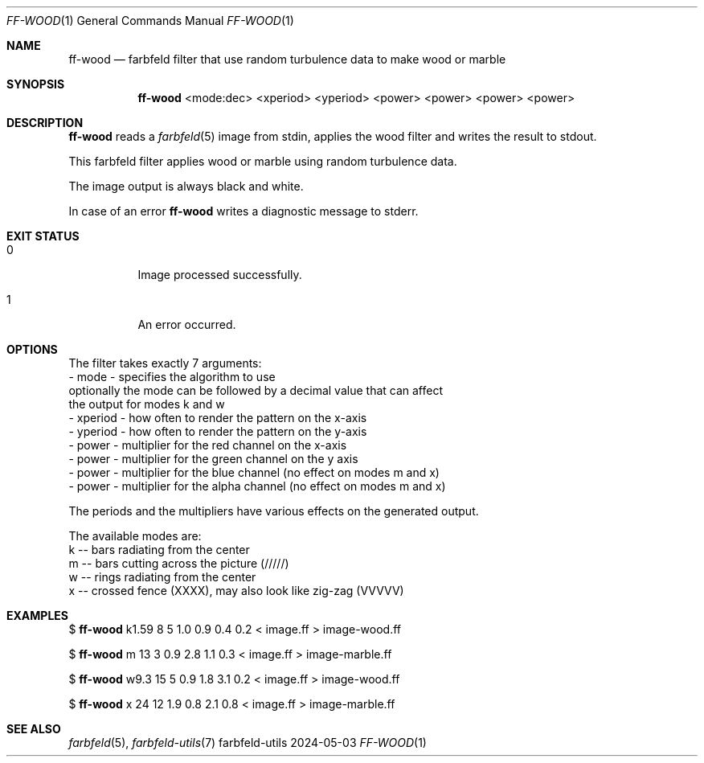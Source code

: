 .Dd 2024-05-03
.Dt FF-WOOD 1
.Os farbfeld-utils
.Sh NAME
.Nm ff-wood
.Nd farbfeld filter that use random turbulence data to make wood or marble
.Sh SYNOPSIS
.Nm
<mode:dec> <xperiod> <yperiod> <power> <power> <power> <power>
.Sh DESCRIPTION
.Nm
reads a
.Xr farbfeld 5
image from stdin, applies the wood filter and writes the result to stdout.
.Pp
This farbfeld filter applies wood or marble using random turbulence data.

The image output is always black and white.
.Pp
In case of an error
.Nm
writes a diagnostic message to stderr.
.Sh EXIT STATUS
.Bl -tag -width Ds
.It 0
Image processed successfully.
.It 1
An error occurred.
.El
.Sh OPTIONS
The filter takes exactly 7 arguments:
   - mode - specifies the algorithm to use
     optionally the mode can be followed by a decimal value that can affect
     the output for modes k and w
   - xperiod - how often to render the pattern on the x-axis
   - yperiod - how often to render the pattern on the y-axis
   - power - multiplier for the red channel on the x-axis
   - power - multiplier for the green channel on the y axis
   - power - multiplier for the blue channel (no effect on modes m and x)
   - power - multiplier for the alpha channel (no effect on modes m and x)

The periods and the multipliers have various effects on the generated output.

The available modes are:
   k -- bars radiating from the center
   m -- bars cutting across the picture (/////)
   w -- rings radiating from the center
   x -- crossed fence (XXXX), may also look like zig-zag (VVVVV)
.Sh EXAMPLES
$
.Nm
k1.59 8 5 1.0 0.9 0.4 0.2 < image.ff > image-wood.ff
.Pp
$
.Nm
m 13 3 0.9 2.8 1.1 0.3 < image.ff > image-marble.ff
.Pp
$
.Nm
w9.3 15 5 0.9 1.8 3.1 0.2 < image.ff > image-wood.ff
.Pp
$
.Nm
x 24 12 1.9 0.8 2.1 0.8 < image.ff > image-marble.ff
.Sh SEE ALSO
.Xr farbfeld 5 ,
.Xr farbfeld-utils 7
